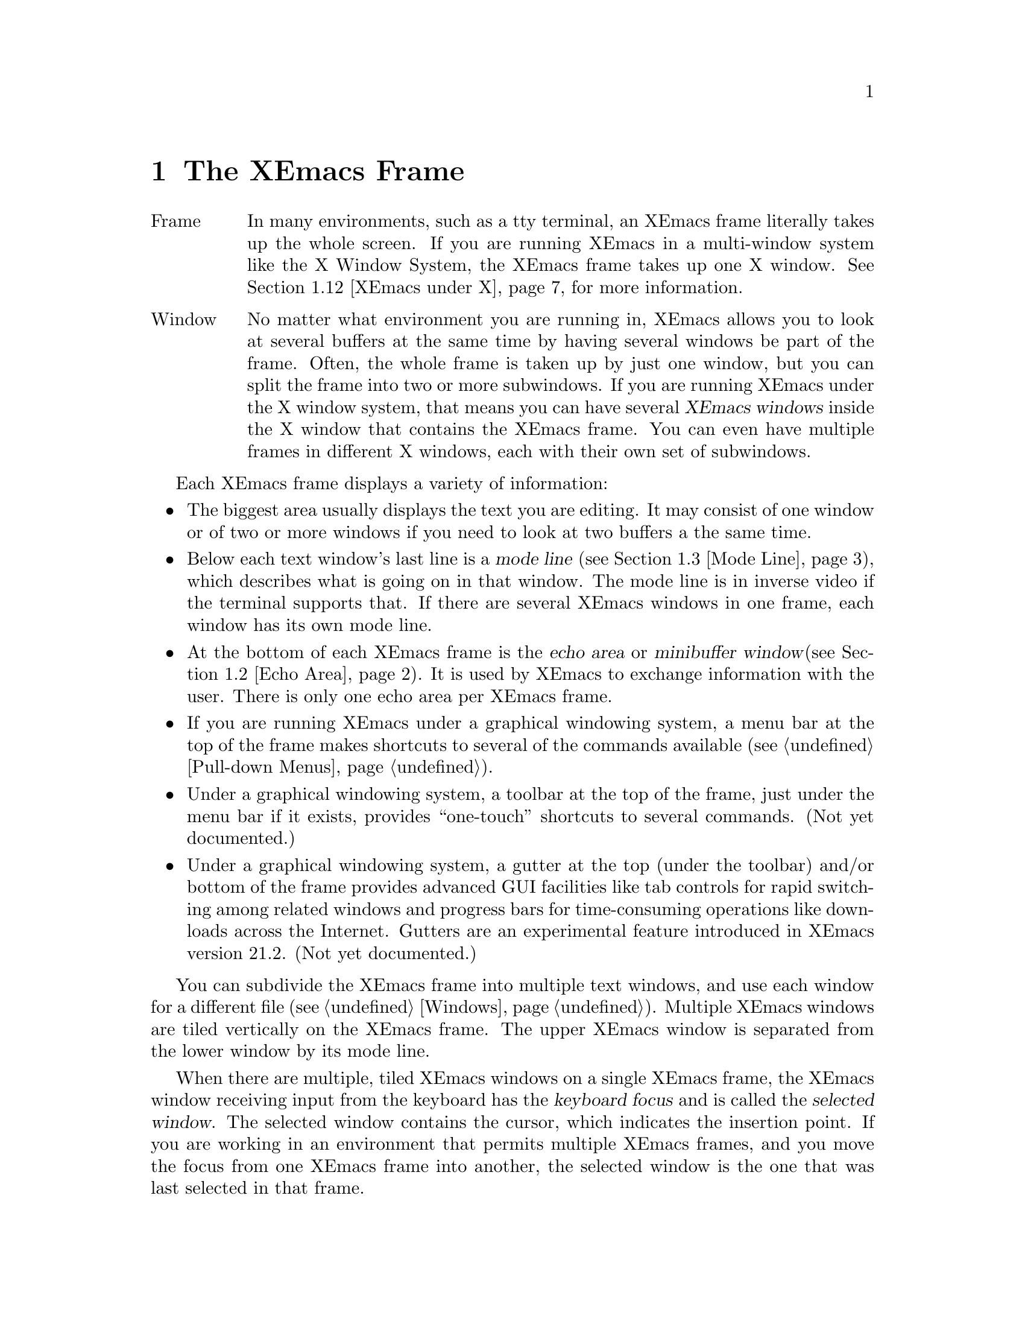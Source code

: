 @node Frame, Keystrokes, Concept Index, Top
@comment  node-name,  next,  previous,  up
@chapter The XEmacs Frame
@cindex frame
@cindex window
@cindex buffer

@table @asis
@item Frame
In many environments, such as a tty terminal, an XEmacs frame
literally takes up the whole screen.  If you are
running XEmacs in a multi-window system like the X Window System, the
XEmacs frame takes up one X window.  @xref{XEmacs under X}, for more
information.@refill

@item Window
No matter what environment you are running in, XEmacs allows you to look
at several buffers at the same time by having several windows be part of
the frame.  Often, the whole frame is taken up by just one window, but
you can split the frame into two or more subwindows.  If you are
running XEmacs under the X window system, that means you can have several
@dfn{XEmacs windows} inside the X window that contains the XEmacs frame.
You can even have multiple frames in different X windows, each with
their own set of subwindows.
@refill
@end table

Each XEmacs frame displays a variety of information:
@itemize @bullet
@item
The biggest area usually displays the text you are editing.  It may
consist of one window or of two or more windows if you need to look at two
buffers a the same time.
@item
Below each text window's last line is a @dfn{mode line} (@pxref{Mode
Line}), which describes what is going on in that window.  The mode line
is in inverse video if the terminal supports that.  If there are several
XEmacs windows in one frame, each window has its own mode line.
@item
At the bottom of each XEmacs frame is the @dfn{echo area} or @dfn{minibuffer
window}(@pxref{Echo Area}).  It is used by XEmacs to exchange information
with the user.  There is only one echo area per XEmacs frame.
@item
If you are running XEmacs under a graphical windowing system, a
menu bar at the top of the frame makes shortcuts to several of the
commands available (@pxref{Pull-down Menus}).
@item
Under a graphical windowing system, a
toolbar at the top of the frame, just under the menu bar if it exists,
provides ``one-touch'' shortcuts to several commands.  (Not yet
documented.)
@item
Under a graphical windowing system, a
gutter at the top (under the toolbar) and/or bottom of the frame
provides advanced GUI facilities like tab controls for rapid switching
among related windows and progress bars for time-consuming operations
like downloads across the Internet.  Gutters are an experimental feature
introduced in XEmacs version 21.2.  (Not yet documented.)
@end itemize

  You can subdivide the XEmacs frame into multiple text windows, and use
each window for a different file (@pxref{Windows}).  Multiple XEmacs
windows are tiled vertically on the XEmacs frame.  The upper XEmacs window
is separated from the lower window by its mode line.

  When there are multiple, tiled XEmacs windows on a single XEmacs frame,
the XEmacs window receiving input from the keyboard has the @dfn{keyboard
focus} and is called the @dfn{selected window}.  The selected window
contains the cursor, which indicates the insertion point.  If you are
working in an environment that permits multiple XEmacs frames, and you
move the focus from one XEmacs frame into another, the
selected window is the one that was last selected in that frame.

  The same text can be displayed simultaneously in several XEmacs
windows, which can be in different XEmacs frames.  If you alter the text
in an XEmacs buffer by editing it in one XEmacs window, the changes are
visible in all XEmacs windows containing that buffer.


@menu
* Point::	        The place in the text where editing commands operate.
* Echo Area::           Short messages appear at the bottom of the frame.
* Mode Line::	        Interpreting the mode line.
* GUI Components::      Menubar, toolbars, gutters.
* XEmacs under X::      Some information on using XEmacs under the X
                        Window System.
* XEmacs under MS Windows:: Some information on using XEmacs under
                        Microsoft Windows.
@end menu

@node Point, Echo Area, Frame, Frame
@comment  node-name,  next,  previous,  up
@section Point
@cindex point
@cindex cursor

  When XEmacs is running, the cursor shows the location at which editing
commands will take effect.  This location is called @dfn{point}.  You
can use keystrokes or the mouse cursor to move point through the text
and edit the text at different places.

  While the cursor appears to point @var{at} a character, you should
think of point as @var{between} two characters: it points @var{before}
the character on which the cursor appears.  The exception is at the
end of the line, where the cursor appears after the last character of
the line.  Where the display is capable, the cursor at the end of the
line will appear differently from a cursor over whitespace at the end
of the line.  (In an X Windows frame, the end-of-line cursor is half
the width of a within-line cursor.)  Sometimes people speak of ``the
cursor'' when they mean ``point,'' or speak of commands that move
point as ``cursor motion'' commands.

 Each XEmacs frame has only one cursor.  When output is in progress, the cursor
must appear where the typing is being done.  This does not mean that
point is moving.  It is only that XEmacs has no way to show you the
location of point except when the terminal is idle.

  If you are editing several files in XEmacs, each file has its own point
location.  A file that is not being displayed remembers where point is.
Point becomes visible at the correct location when you look at the file again.

  When there are multiple text windows, each window has its own point
location.  The cursor shows the location of point in the selected
window.  The visible cursor also shows you which window is selected.  If
the same buffer appears in more than one window, point can be moved in
each window independently.

  The term `point' comes from the character @samp{.}, which was the
command in TECO (the language in which the original Emacs was written)
for accessing the value now called `point'.

@node Echo Area, Mode Line, Point, Frame
@section The Echo Area
@cindex echo area

  The line at the bottom of the frame (below the mode line) is the
@dfn{echo area}.  XEmacs uses this area to communicate with the user:

@itemize @bullet
@item
  @dfn{Echoing} means printing out the characters that the user types.  XEmacs
never echoes single-character commands.  Multi-character commands are
echoed only if you pause while typing them: As soon as you pause for more
than one second in the middle of a command, all the characters of the command
so far are echoed.  This is intended to @dfn{prompt} you for the rest of
the command.  Once echoing has started, the rest of the command is echoed
immediately as you type it.  This behavior is designed to give confident
users fast response, while giving hesitant users maximum feedback.  You
can change this behavior by setting a variable (@pxref{Display Vars}).
@item
  If you issue a command that cannot be executed, XEmacs may print an
@dfn{error message} in the echo area.  Error messages are accompanied by
a beep or by flashing the frame.  Any input you have typed ahead is
thrown away when an error happens.
@item
  Some commands print informative messages in the echo area.  These
messages look similar to error messages, but are not announced with a
beep and do not throw away input.  Sometimes a message tells you what the
command has done, when this is not obvious from looking at the text being
edited.  Sometimes the sole purpose of a command is to print a message
giving you specific information.  For example, the command @kbd{C-x =} is
used to print a message describing the character position of point in the
text and its current column in the window.  Commands that take a long time
often display messages ending in @samp{...} while they are working, and
add @samp{done} at the end when they are finished.
@item
  The echo area is also used to display the @dfn{minibuffer}, a window
that is used for reading arguments to commands, such as the name of a
file to be edited.  When the minibuffer is in use, the echo area displays
with a prompt string that usually ends with a colon.  The cursor
appears after the prompt.  You can always get out of the minibuffer by
typing @kbd{C-g}.  @xref{Minibuffer}.
@end itemize

@node Mode Line, GUI Components, Echo Area, Frame
@comment  node-name,  next,  previous,  up
@section The Mode Line
@cindex mode line
@cindex top level

  Each text window's last line is a @dfn{mode line} which describes what is
going on in that window.  When there is only one text window, the mode line
appears right above the echo area.  The mode line is in inverse video if
the terminal supports that, starts and ends with dashes, and contains text
like @samp{XEmacs:@: @var{something}}.

  If a mode line has something else in place of @samp{XEmacs:@:
@var{something}}, the window above it is in a special subsystem
such as Dired.  The mode line then indicates the status of the
subsystem.

  Normally, the mode line has the following appearance:

@example
--@var{ch}-XEmacs: @var{buf}      (@var{major} @var{minor})----@var{pos}------
@end example

@noindent
This gives information about the buffer being displayed in the window: the
buffer's name, what major and minor modes are in use, whether the buffer's
text has been changed, and how far down the buffer you are currently
looking.

  @var{ch} contains two stars (@samp{**}) if the text in the buffer has been
edited (the buffer is ``modified''), or two dashes (@samp{--}) if the
buffer has not been edited.  Exception: for a read-only buffer, it is
@samp{%%}.

  @var{buf} is the name of the window's chosen @dfn{buffer}.  The chosen
buffer in the selected window (the window that the cursor is in) is also
XEmacs's selected buffer, the buffer in which editing takes place.  When
we speak of what some command does to ``the buffer'', we mean the
currently selected buffer.  @xref{Buffers}.

  @var{pos} tells you whether there is additional text above the top of
the screen or below the bottom.  If your file is small and it is
completely visible on the screen, @var{pos} is @samp{All}.  Otherwise,
@var{pos} is @samp{Top} if you are looking at the beginning of the file,
@samp{Bot} if you are looking at the end of the file, or
@samp{@var{nn}%}, where @var{nn} is the percentage of the file above the
top of the screen.@refill

  @var{major} is the name of the @dfn{major mode} in effect in the buffer.  At
any time, each buffer is in one and only one major mode.
The available major modes include Fundamental mode (the least specialized),
Text mode, Lisp mode, and C mode.  @xref{Major Modes}, for details
on how the modes differ and how you select one.@refill

  @var{minor} is a list of some of the @dfn{minor modes} that are turned on
in the window's chosen buffer.  For example, @samp{Fill} means that Auto
Fill mode is on.  @code{Abbrev} means that Word Abbrev mode is on.
@code{Ovwrt} means that Overwrite mode is on.  @xref{Minor Modes}, for more
information.  @samp{Narrow} means that the buffer being displayed has
editing restricted to only a portion of its text.  This is not really a
minor mode, but is like one.  @xref{Narrowing}.  @code{Def} means that a
keyboard macro is being defined.  @xref{Keyboard Macros}.

  Some buffers display additional information after the minor modes.  For
example, Rmail buffers display the current message number and the total
number of messages.  Compilation buffers and Shell mode display the status
of the subprocess.

  If XEmacs is currently inside a recursive editing level, square
brackets (@samp{[@dots{}]}) appear around the parentheses that surround
the modes.  If XEmacs is in one recursive editing level within another,
double square brackets appear, and so on.  Since information on
recursive editing applies to XEmacs in general and not to any one buffer,
the square brackets appear in every mode line on the screen or not in
any of them.  @xref{Recursive Edit}.@refill

@findex display-time
  XEmacs can optionally display the time and system load in all mode lines.
To enable this feature, type @kbd{M-x display-time}.  The information added
to the mode line usually appears after the file name, before the mode names
and their parentheses.  It looks like this:

@example
@var{hh}:@var{mm}pm @var{l.ll} [@var{d}]
@end example

@noindent
(Some fields may be missing if your operating system cannot support them.)
@var{hh} and @var{mm} are the hour and minute, followed always by @samp{am}
or @samp{pm}.  @var{l.ll} is the average number of running processes in the
whole system recently.  @var{d} is an approximate index of the ratio of
disk activity to CPU activity for all users.

The word @samp{Mail} appears after the load level if there is mail for
you that you have not read yet.

@vindex mode-line-inverse-video
  Customization note: the variable @code{mode-line-inverse-video}
controls whether the mode line is displayed in inverse video (assuming
the terminal supports it); @code{nil} means no inverse video.  The
default is @code{t}.  For X frames, simply set the foreground and
background colors appropriately.

@node GUI Components, XEmacs under X, Mode Line, Frame
@comment  node-name,  next,  previous,  up
@section GUI Components

When executed in a graphical windowing environment such as the X Window
System or Microsoft Windows, XEmacs displays several graphical user
interface components such as scrollbars, menubars, toolbars, and
gutters.  By default there is a vertical scrollbar at the right of each
frame, and at the top of the frame there is a menubar, a toolbar, and a
gutter, in that order.  Gutters can contain any of several widgets, but
the default configuration puts a set of "notebook tabs" which you can
use as a shortcut for selecting any of several related buffers in a
given frame.  Operating the GUI components is "obvious":  click on the
menubar to pull down a menu, on a button in the toolbar to invoke a
function, and on a tab in the gutter to switch buffers.

@menu
* Menubar Basics::      How XEmacs uses the menubar.
* Scrollbar Basics::    How XEmacs uses scrollbars.
* Mode Line Basics::    How XEmacs uses modelines.
* Toolbar Basics::      How XEmacs uses toolbars.
* Gutter Basics::       How XEmacs uses gutters.
* Inhibiting::          What if you don't like GUI?
* Customizing::         Position, orientation, and appearance of GUI objects.
@end menu

@node Menubar Basics, Scrollbar Basics, , GUI Components
@comment  node-name,  next,  previous,  up
@section The XEmacs Menubar

The XEmacs menubar is intended to be conformant to the usual conventions
for menubars, although conformance is not yet perfect.  The menu at the
extreme right is the @samp{Help} menu, which should always be
available.  It provides access to all the XEmacs help facilities
available through @kbd{C-h}, as well as samples of various configuration
files like @samp{~/.Xresources} and @samp{~/.emacs}.  At the extreme left
is the @samp{Files} menu, which provides the usual file reading,
writing, and printing operations, as well as operations like revert
buffer from most recent save.  The next menu from the left is the
@samp{Edit} menu, which provides the @samp{Undo} operation as well as
cutting and pasting, searching, and keyboard macro definition and
execution.

@c #### w3.el and VM should get cross-references here.
XEmacs provides a very dynamic environment, and the Lisp language makes
for highly flexible applications.  The menubar reflects this: many menus
(eg, the @samp{Buffers} menu, @pxref{Buffers Menu}) contain items
determined by the current state of XEmacs, and most major modes and many
minor modes add items to menus and even whole menus to the menubar.  In
fact, some applications like w3.el and VM provide so many menus that
they define a whole new menubar and add a button that allows convenient
switching between the ``XEmacs menubar'' and the ``application
menubar''.  Such applications normally bind themselves to a particular
frame, and this switching only takes place on frames where such an
application is active (ie, the current window of the frame is displaying
a buffer in the appropriate major mode).

Other menus which are typically available are the @samp{Options},
@samp{Tools}, @samp{Buffers}, @samp{Apps}, and @samp{Mule} menus.  For
detailed descriptions of these menus, @ref{Pull-down Menus}.  (In 21.2
XEmacsen, the @samp{Mule} menu will be moved under @samp{Options}.)

@node Scrollbar Basics, Mode Line Basics, Menubar Basics, GUI Components
@comment  node-name,  next,  previous,  up
@section XEmacs Scrollbars

XEmacs scrollbars provide the usual interface.  Arrow buttons at either
end allow for line by line scrolling, including autorepeat.  Clicking in
the scrollbar itself provides scrolling by a windowful, depending on
which side of the slider is clicked.  The slider itself may be dragged
for smooth scrolling.

The position of the slider corresponds to the position of the window in
the buffer.  In particular, the length of the slider is proportional to
the fraction of the buffer which appears in the window.

The presence of the scrollbars is under control of the application or
may be customized by the user.  By default a vertical scrollbar is
present in all windows (except the minibuffer), and there is no
horizontal scrollbar.

@node Mode Line Basics, Toolbar Basics, Scrollbar Basics, GUI Components
@comment  node-name,  next,  previous,  up
@section XEmacs Mode Lines

When used in a windowing system, the XEmacs modelines can be dragged
vertically. The effect is to resize the windows above and below the
modeline (this includes the minibuffer window).

Additionally, a modeline can be dragged horizontally, in which case it
scrolls its own text. This behavior is not enabled by default because it
could be considered as disturbing when dragging vertically. When this
behavior is enabled, the modeline's text can be dragged either in the
same direction as the mouse, or in the opposite sense, making the
modeline act as a scrollbar for its own text.

You can select the behavior you want from the @samp{Display} submenu of
the @samp{Options} menu.

@node Toolbar Basics, Gutter Basics, Mode Line Basics, GUI Components
@comment  node-name,  next,  previous,  up
@section XEmacs Toolbars

XEmacs has a default toolbar which provides shortcuts for some of the
commonly used operations (such as opening files) and applications (such
as the Info manual reader).  Operations which require arguments will pop
up dialogs to get them.

The position of the default toolbar can be customized.  Also, several
toolbars may be present simultaneously (in different positions).  VM,
for example, provides an application toolbar which shortcuts for
mail-specific operations like sending, saving, and deleting messages.

@node Gutter Basics, Inhibiting, Toolbar Basics, GUI Components
@comment  node-name,  next,  previous,  up
@section XEmacs Gutters

Gutters are the most flexible of the GUI components described in this
section.  In theory, the other GUI components could be implemented by
customizing a gutter, but in practice the other components were
introduced earlier and have their own special implementations.  Gutters
tend to be more transient than the other components.  Buffer tabs, for
example, change every time the selected buffer in the frame changes.
And for progress gauges a gutter to contain the gauge is typically
created on the fly when needed, then destroyed when the operation whose
status is being displayed is completed.

Buffer tabs, having somewhat complex behavior, deserve a closer look.
By default, a row of buffer tabs is displayed at the top of every frame.
(The tabs could be placed in the bottom gutter, but would be oriented
the same way and look rather odd.  The horizontal orientation makes
putting them in a side gutter utterly impractical.)  The buffer
displayed in the current window of a frame can be changed to a specific
buffer by clicking [mouse-1] on the corresponding tab in the gutter.

Each tab contains the name of its buffer.  The tab for the current
buffer in each frame is displayed in raised relief.  The list of buffers
chosen for display in the buffer tab row is derived by filtering the
buffer list (like the @code{Buffers} menu).  The list starts out with
all existing buffers, with more recently selected buffers coming earlier
in the list.

Then "uninteresting" buffers, like internal XEmacs buffers, the
@code{*Message Log*} buffer, and so on are deleted from the list.  Next,
the frame's selected buffer is determined.  Buffers with a different
major mode from the selected buffer are removed from the list.  Finally,
if the list is too long, the least recently used buffers are deleted
from the list.  By default up to 6 most recently used buffers with the
same mode are displayed on tabs in the gutter.

This behavior can be altered by customizing
@code{buffers-tab-filter-functions}.  Setting this variable to
@code{nil} forces display of all buffers, up to
@code{buffers-tab-max-size} (also customizable).  More complex behavior
may be available in 3rd party libraries.  These, and some more
rarely customized options, are in the @code{buffers-tab} Customize group.

@node Inhibiting, Customizing, Gutter Basics, GUI Components
@comment  node-name,  next,  previous,  up
@section Inhibiting Display of GUI Components

Use of GUI facilities is a personal thing.  Almost everyone agrees that
drawing via keyboard-based "turtle graphics" is acceptable to hardly
anyone if a mouse is available, but conversely emulating a keyboard with
a screenful of buttons is a painful experience.  But between those
extremes the complete novice will require a fair amount of time before
toolbars and menus become dispensable, but many an "Ancien Haquer" sees
them as a complete waste of precious frame space that could be filled
with text.

Display of all of the GUI components created by XEmacs can be inhibited
through the use of Customize.  Customize can be accessed through
@samp{Options | Customize} in the menu bar, or via @kbd{M-x customize}.
Then navigate through the Customize tree to @samp{Emacs | Environment}.
Scrollbar and toolbar visibility is controlled via the @samp{Display}
group, options @samp{Scrollbars visible} and  @samp{Toolbar visible}
respectively.  Gutter visibility is controlled by group @samp{Gutter},
option @samp{Visible}.

Or they can be controlled directly by @kbd{M-x customize-variable}, by
changing the values of the variables @code{menubar-visible-p},
@code{scrollbars-visible-p}, @code{toolbar-visible-p}, or
@code{gutter-buffers-tab-visible-p} respectively.  (The strange form of
the last variable is due to the fact that gutters are often used to
display transient widgets like progress gauges, which you probably don't
want to inhibit.  It is more likely that you want to inhibit the default
display of the buffers tab widget, which is what that variable controls.
This interface is subject to change depending on developer experience
and user feedback.)

Control of frame configuration can controlled automatically according to
various parameters such as buffer or frame because these are
@dfn{specifiers} @ref{Specifiers, , , lispref}.  Using these features
requires programming in Lisp; Customize is not yet that sophisticated.
Also, components that appear in various positions and orientations can
have display suppressed according to position.  @kbd{C-h a visible-p}
gives a list of variables which can be customized.  E.g., to control the
visibility of specifically the left-side toolbar only, customize
@code{left-toolbar-visible-p}.

@node Customizing, , Inhibiting, GUI Components
@comment  node-name,  next,  previous,  up
@section Changing the Position, Orientation, and Appearance of GUI Components

  #### Not documented yet.

@node XEmacs under X, XEmacs under MS Windows, GUI Components, Frame
@section Using XEmacs Under the X Window System
@comment  node-name,  next,  previous,  up

XEmacs can be used with the X Window System and a window manager like
MWM or TWM.  In that case, the X window manager opens, closes, and
resizes XEmacs frames.  You use the window manager's mouse gestures to
perform the operations.  Consult your window manager guide or reference
manual for information on manipulating X windows.

When you are working under X, each X window (that is, each XEmacs frame)
has a menu bar for mouse-controlled operations (@pxref{Pull-down Menus}).

@cindex multi-frame XEmacs
@findex make-frame
XEmacs under X is also a multi-frame XEmacs.  You can use the @b{New
Frame} menu item from the @b{File} menu to create a new XEmacs frame in a
new X window from the same process.  The different frames will share the
same buffer list, but you can look at different buffers in the different
frames.

@findex find-file-other-frame
The function @code{find-file-other-frame} is just like @code{find-file},
but creates a new frame to display the buffer in first.  This is
normally bound to @kbd{C-x 5 C-f}, and is what the @b{Open File, New
Frame} menu item does.

@findex switch-to-buffer-other-frame
The function @code{switch-to-buffer-other-frame} is just like
@code{switch-to-buffer}, but creates a new frame to display the buffer
in first.  This is normally bound to @kbd{C-x 5 b}.

@vindex default-frame-alist
@vindex default-frame-plist
You can specify a different default frame size other than the one provided.
Use the variable @code{default-frame-plist}, which is a plist of default
values for frame creation other than the first one.  These may be set in
your init file, like this:

@example
  (setq default-frame-plist '(width 80 height 55))
@end example

This variable has replaced @code{default-frame-alist}, which is
considered obsolete.

@vindex x-frame-defaults
For values specific to the first XEmacs frame, you must use X resources.
The variable @code{x-frame-defaults} takes an alist of default frame
creation parameters for X window frames.  These override what is
specified in @file{~/.Xresources} but are overridden by the arguments to
the particular call to @code{x-create-frame}.

@vindex create-frame-hook
When you create a new frame, the variable @code{create-frame-hook}
is called with one argument, the frame just created.

If you want to close one or more of the X windows you created using
@b{New Frame}, use the @b{Delete Frame} menu item from the @b{File} menu.

@vindex frame-title-format
@vindex frame-icon-title-format
If you are working with multiple frames, some special information
applies:
@itemize @bullet
@item
Two variables, @code{frame-title-format} and
@code{frame-icon-title-format} determine the title of the frame and
the title of the icon that results if you shrink the frame.

@vindex auto-lower-frame
@vindex auto-raise-frame
@item
The variables @code{auto-lower-frame} and @code{auto-raise-frame}
position a frame. If true, @code{auto-lower-frame} lowers a frame to
the bottom when it is no longer selected. If true,
@code{auto-raise-frame} raises a frame to the top when it is
selected. Under X, most ICCCM-compliant window managers will have
options to do this for you, but these variables are provided in case you
are using a broken window manager.

@item
There is a new frame/modeline format directive, %S, which expands to
the name of the current frame (a frame's name is distinct from its
title; the name is used for resource lookup, among other things, and the
title is simply what appears above the window.)
@end itemize

@node XEmacs under MS Windows, , XEmacs under X, Frame
@section Using XEmacs Under Microsoft Windows
@comment  node-name,  next,  previous,  up

Use of XEmacs under MS Windows is not separately documented here, but
most operations available under the X Window System are also available
with MS Windows.

Where possible, native MS Windows GUI components and capabilities are
used in XEmacs.
